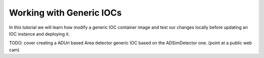 Working with Generic IOCs
=========================

In this tutorial we will learn how modify a generic IOC container image and
test our changes locally before updating an IOC instance and deploying it.

TODO: cover creating a ADUrl based Area detector generic IOC based
on the ADSimDetector one. (point at a public web cam)
